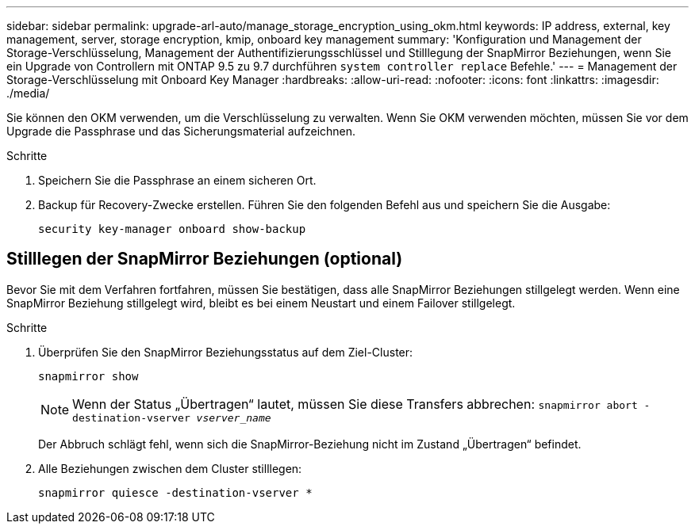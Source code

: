 ---
sidebar: sidebar 
permalink: upgrade-arl-auto/manage_storage_encryption_using_okm.html 
keywords: IP address, external, key management, server, storage encryption, kmip, onboard key management 
summary: 'Konfiguration und Management der Storage-Verschlüsselung, Management der Authentifizierungsschlüssel und Stilllegung der SnapMirror Beziehungen, wenn Sie ein Upgrade von Controllern mit ONTAP 9.5 zu 9.7 durchführen `system controller replace` Befehle.' 
---
= Management der Storage-Verschlüsselung mit Onboard Key Manager
:hardbreaks:
:allow-uri-read: 
:nofooter: 
:icons: font
:linkattrs: 
:imagesdir: ./media/


[role="lead"]
Sie können den OKM verwenden, um die Verschlüsselung zu verwalten. Wenn Sie OKM verwenden möchten, müssen Sie vor dem Upgrade die Passphrase und das Sicherungsmaterial aufzeichnen.

.Schritte
. Speichern Sie die Passphrase an einem sicheren Ort.
. Backup für Recovery-Zwecke erstellen. Führen Sie den folgenden Befehl aus und speichern Sie die Ausgabe:
+
`security key-manager onboard show-backup`





== Stilllegen der SnapMirror Beziehungen (optional)

Bevor Sie mit dem Verfahren fortfahren, müssen Sie bestätigen, dass alle SnapMirror Beziehungen stillgelegt werden. Wenn eine SnapMirror Beziehung stillgelegt wird, bleibt es bei einem Neustart und einem Failover stillgelegt.

.Schritte
. Überprüfen Sie den SnapMirror Beziehungsstatus auf dem Ziel-Cluster:
+
`snapmirror show`

+
[NOTE]
====
Wenn der Status „Übertragen“ lautet, müssen Sie diese Transfers abbrechen:
`snapmirror abort -destination-vserver _vserver_name_`

====
+
Der Abbruch schlägt fehl, wenn sich die SnapMirror-Beziehung nicht im Zustand „Übertragen“ befindet.

. Alle Beziehungen zwischen dem Cluster stilllegen:
+
`snapmirror quiesce -destination-vserver *`



